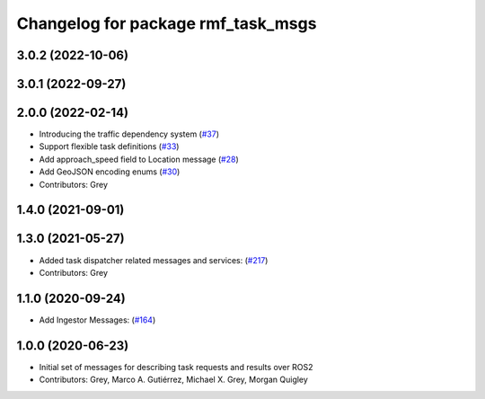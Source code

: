 ^^^^^^^^^^^^^^^^^^^^^^^^^^^^^^^^^^^
Changelog for package rmf_task_msgs
^^^^^^^^^^^^^^^^^^^^^^^^^^^^^^^^^^^

3.0.2 (2022-10-06)
------------------

3.0.1 (2022-09-27)
------------------

2.0.0 (2022-02-14)
------------------
* Introducing the traffic dependency system (`#37 <https://github.com/open-rmf/rmf_internal_msgs/issues/37>`_)
* Support flexible task definitions (`#33 <https://github.com/osrf/rmf_internal_msgs/pull/3>`_)
* Add approach_speed field to Location message (`#28 <https://github.com/osrf/rmf_internal_msgs/pull/2>`_)
* Add GeoJSON encoding enums (`#30 <https://github.com/osrf/rmf_internal_msgs/pull/3>`_)
* Contributors: Grey

1.4.0 (2021-09-01)
------------------

1.3.0 (2021-05-27)
------------------
* Added task dispatcher related messages and services: (`#217 <https://github.com/osrf/rmf_core/pull/21>`_)
* Contributors: Grey

1.1.0 (2020-09-24)
------------------
* Add Ingestor Messages: (`#164 <https://github.com/osrf/rmf_core/issues/16>`_)

1.0.0 (2020-06-23)
------------------
* Initial set of messages for describing task requests and results over ROS2
* Contributors: Grey, Marco A. Gutiérrez, Michael X. Grey, Morgan Quigley
